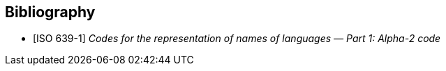 // Since the IEV is managed as a database, cite any informative reference in the terminological entry concerned. UNLIKE the IEV advice, do add any informative reference in the terminological entry concerned; but they will not be rebdered.


[bibliography]
== Bibliography

* [[[ISO639-1,ISO 639-1]]] _Codes for the representation of names of languages — Part 1: Alpha-2 code_

